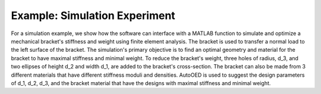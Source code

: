 ------------------------------
Example: Simulation Experiment
------------------------------

For a simulation example, we show how the software can interface with a MATLAB function to simulate and optimize a mechanical bracket's stiffness and weight using finite element analysis.  The bracket is used to transfer a normal load to the left surface of the bracket. The simulation's primary objective is to find an optimal geometry and material for the bracket to have maximal stiffness and minimal weight. To reduce the bracket's weight, three holes of radius, d_3, and two ellipses of height d_2 and width d_1, are added to the bracket's cross-section. The bracket can also be made from 3 different materials that have different stiffness moduli and densities. AutoOED is used to suggest the design parameters of d_1, d_2, d_3, and the bracket material that have the designs with maximal stiffness and minimal weight.